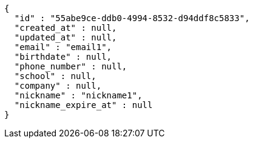 [source,options="nowrap"]
----
{
  "id" : "55abe9ce-ddb0-4994-8532-d94ddf8c5833",
  "created_at" : null,
  "updated_at" : null,
  "email" : "email1",
  "birthdate" : null,
  "phone_number" : null,
  "school" : null,
  "company" : null,
  "nickname" : "nickname1",
  "nickname_expire_at" : null
}
----